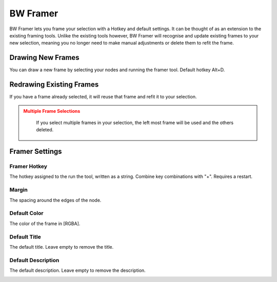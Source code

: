 BW Framer
=========

BW Framer lets you frame your selection with a Hotkey and default settings. It can be thought of as an extension to the existing framing tools.
Unlike the existing tools however, BW Framer will recognise and update existing frames to your new selection, meaning you no longer need to make manual adjustments or delete them to refit the frame.


Drawing New Frames
------------------
You can draw a new frame by selecting your nodes and running the framer tool. Default hotkey Alt+D.

.. image:: ../images/framer/frame_selected.gif

Redrawing Existing Frames
-------------------------
If you have a frame already selected, it will reuse that frame and refit it to your selection.

.. image:: ../images/framer/frame_selected_existing_frame.gif

.. admonition:: Multiple Frame Selections
   :class: caution

    If you select multiple frames in your selection, the left most frame will be used and the others deleted.

    .. image:: ../images/framer/frame_selected_multiple_frames.gif

Framer Settings
---------------

.. image:: ../images/framer/framer_settings.jpg

Framer Hotkey
^^^^^^^^^^^^^
The hotkey assigned to the run the tool, written as a string. Combine key combinations with "+". Requires a restart.

Margin
^^^^^^
The spacing around the edges of the node.

.. image:: ../images/framer/margin.jpg

Default Color
^^^^^^^^^^^^^
The color of the frame in [RGBA].

.. image:: ../images/framer/default_color.jpg

Default Title
^^^^^^^^^^^^^
The default title. Leave empty to remove the title.

.. image:: ../images/framer/default_title.jpg

Default Description
^^^^^^^^^^^^^^^^^^^
The default description. Leave empty to remove the description.

.. image:: ../images/framer/default_description.jpg




